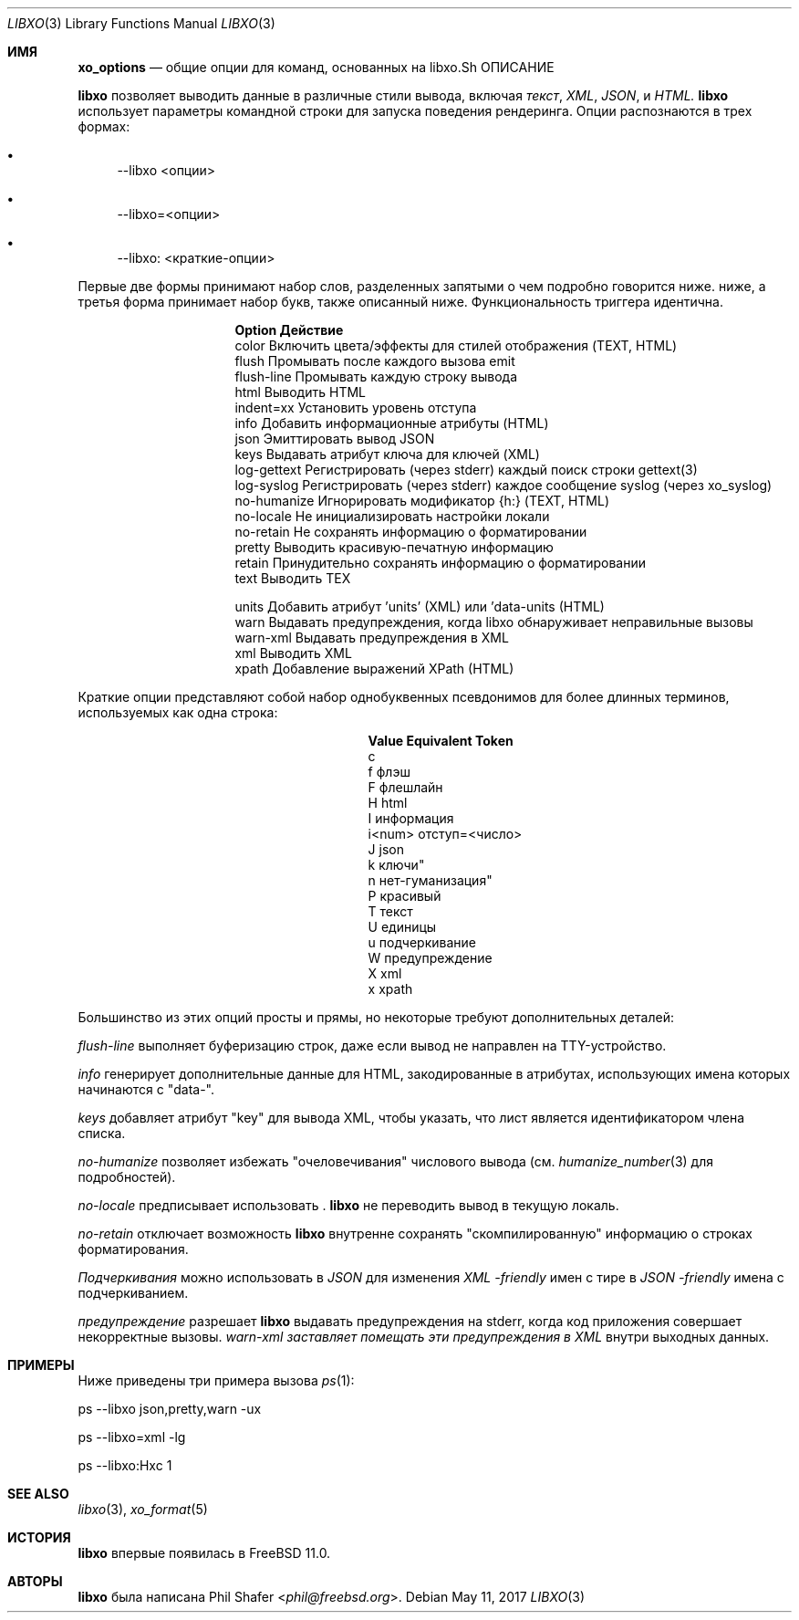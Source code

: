 .\" #
.\" # Copyright (c) 2014-2017, Juniper Networks, Inc.
.\" # All rights reserved.
.\" # This SOFTWARE is licensed under the LICENSE provided in the
.\" # ../Copyright file. By downloading, installing, copying, or
.\" # using the SOFTWARE, you agree to be bound by the terms of that
.\" # LICENSE.
.\" # Phil Shafer, July 2014
.\"
.Dd May 11, 2017
.Dt LIBXO 3
.Os
.Sh ИМЯ
.Nm xo_options
.Nd общие опции для команд, основанных на libxo\
.Sh ОПИСАНИЕ
.Pp
.Nm libxo
позволяет выводить данные в
различные стили вывода, включая
.Em текст ,
.Em XML ,
.Em JSON ,
и
.Em HTML.
.Nm libxo
использует параметры командной строки для запуска поведения рендеринга.
Опции распознаются в трех формах:
.Bl -bullet
.It
\-\-libxo <опции>
.It
\-\-libxo=<опции>
.It
\-\-libxo: <краткие\-опции>
.El
.Pp
Первые две формы принимают набор слов, разделенных запятыми\, о чем подробно говорится ниже.
ниже, а третья форма принимает набор букв, также описанный ниже.
Функциональность триггера идентична.
.Bl -column "Token2341234"
.It Sy "Option " "Действие"
.It "color " "Включить цвета/эффекты для стилей отображения (TEXT, HTML)"
.It "flush " "Промывать после каждого вызова emit"
.It "flush\-line " "Промывать каждую строку вывода"
.It "html " " Выводить HTML"
.It "indent=xx " "Установить уровень отступа"
.It "info " "Добавить информационные атрибуты (HTML)"
.It "json " "Эмиттировать вывод JSON"
.It "keys " "Выдавать атрибут ключа для ключей (XML)"
.It "log\-gettext" "Регистрировать (через stderr) каждый поиск строки gettext(3)"
.It "log\-syslog " "Регистрировать (через stderr) каждое сообщение syslog (через xo_syslog)"
.It "no\-humanize" "Игнорировать модификатор {h:} (TEXT, HTML)"
.It "no\-locale " "Не инициализировать настройки локали"
.It "no\-retain " "Не сохранять информацию о форматировании"
.It "pretty " "Выводить красивую\-печатную информацию"
.It "retain " "Принудительно сохранять информацию о форматировании"
.It "text " "Выводить TEX"

.It "units " "Добавить атрибут 'units' (XML) или 'data\-units (HTML)"
.It "warn " "Выдавать предупреждения, когда libxo обнаруживает неправильные вызовы"
.It "warn\-xml " "Выдавать предупреждения в XML"
.It "xml " " Выводить XML"
.It "xpath " "Добавление выражений XPath (HTML)"
.El
.Pp
Краткие опции представляют собой набор однобуквенных псевдонимов для более длинных
терминов, используемых как одна строка:
.Bl -column "Value" "Equivalent Token"
.It Sy "Value" "Equivalent Token"
.It "c 
.It "f "  "флэш"
.It "F " " флеш\лайн "
.It "H " "html"
.It "I " " информация"
.It "i<num>" " отступ=<число>"
.It "J " "json"
.It "k " " "ключи"
.It "n " ""нет\-гуманизация"
.It "P " " красивый "
.It "T " "текст"
.It "U " "единицы"
.It "u " "подчеркивание
.It "W " " предупреждение "
.It "X " "xml"
.It "x " "xpath"
.El
.Pp
Большинство из этих опций просты и прямы, но некоторые требуют
дополнительных деталей:
.Pp
.Fa "flush\-line"
выполняет буферизацию строк, даже если вывод не направлен на
TTY-устройство.
.Pp
.Fa info
генерирует дополнительные данные для HTML, закодированные в атрибутах, использующих
имена которых начинаются с "data\-".
.Pp
.Fa keys
добавляет атрибут "key" для вывода XML, чтобы указать, что лист является
идентификатором члена списка.
.Pp
.Fa no\-humanize
позволяет избежать "очеловечивания" числового вывода (см.
.Xr humanize_number 3
для подробностей).
.Pp
.Fa no\-locale
предписывает использовать .
.Nm libxo
не переводить вывод в текущую локаль.
.Pp
.Fa no\-retain
отключает возможность
.Nm libxo
внутренне сохранять "скомпилированную" информацию о строках форматирования.
.Pp
.Fa Подчеркивания
можно использовать в
.Em JSON
для изменения
.Em XML \-friendly
имен с тире в
.Em JSON \-friendly
имена с подчеркиванием.
.Pp
.Fa предупреждение 
разрешает
.Nm libxo
выдавать предупреждения на stderr, когда код приложения совершает некорректные вызовы.
.Fa warn\-xml заставляет помещать эти предупреждения в
.Em XML
внутри выходных данных.
.Sh ПРИМЕРЫ
Ниже приведены три примера вызова
.Xr ps 1 :
.Bd -literal
      ps \-\-libxo json,pretty,warn \-ux

      ps \-\-libxo=xml \-lg

      ps \-\-libxo:Hxc 1
.Ed
.Sh SEE ALSO
.Xr libxo 3 ,
.Xr xo_format 5
.Sh ИСТОРИЯ
.Nm libxo
впервые появилась в
.Fx 11.0 .
.Sh АВТОРЫ
.Nm libxo
была написана
.An Phil Shafer Aq Mt phil@freebsd.org .
